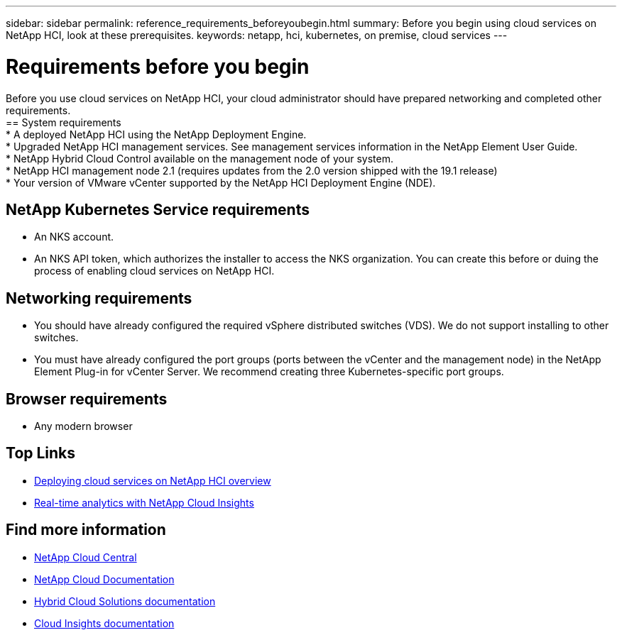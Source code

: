---
sidebar: sidebar
permalink: reference_requirements_beforeyoubegin.html
summary: Before you begin using cloud services on NetApp HCI, look at these prerequisites.
keywords: netapp, hci, kubernetes, on premise, cloud services
---

= Requirements before you begin
:hardbreaks:
:nofooter:
:icons: font
:linkattrs:
:imagesdir: ./media/

[.lead]
Before you use cloud services on NetApp HCI, your cloud administrator should have prepared networking and completed other requirements.​
== System requirements
* A deployed NetApp HCI using the NetApp Deployment Engine.
* Upgraded NetApp HCI management services. See management services information in the NetApp Element User Guide.
* NetApp Hybrid Cloud Control available on the management node of your system.
* NetApp HCI management node 2.1 (requires updates from the 2.0 version shipped with the 19.1 release)
* Your version of VMware vCenter supported by the NetApp HCI Deployment Engine (NDE).

== NetApp Kubernetes Service requirements
* An NKS account.
* An NKS API token, which authorizes the installer to access the NKS organization. You can create this before or duing the process of enabling cloud services on NetApp HCI.  

== Networking requirements

* You should have already configured the required vSphere distributed switches (VDS). We do not support installing to other switches.
* You must have already configured the port groups (ports between the vCenter and the management node) in the NetApp Element Plug-in for vCenter Server. We recommend creating three Kubernetes-specific port groups.

== Browser requirements
*	Any modern browser


[discrete]
== Top Links
* link:task_deploying_overview.html[Deploying cloud services on NetApp HCI overview]
* link:concept_architecture_cloudinsights.html[Real-time analytics with NetApp Cloud Insights]


[discrete]
== Find more information
* https://cloud.netapp.com/home[NetApp Cloud Central^]
* https://docs.netapp.com/us-en/cloud/[NetApp Cloud Documentation]
* https://docs.netapp.com/us-en/hybridcloudsolutions/[Hybrid Cloud Solutions documentation^]
* https://docs.netapp.com/us-en/cloudinsights/[Cloud Insights documentation^]
